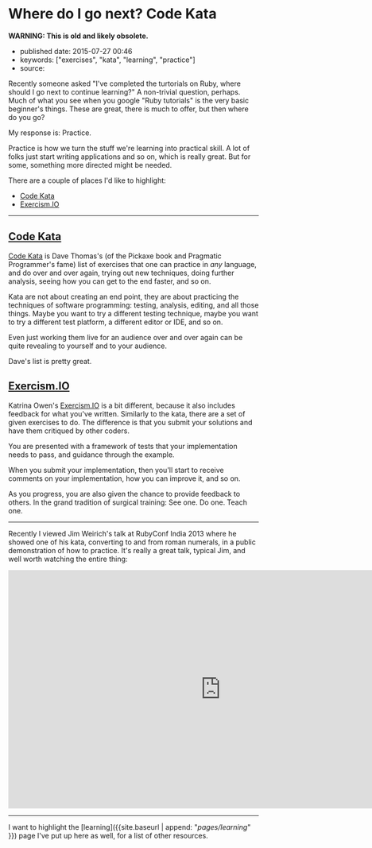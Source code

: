 * Where do I go next? Code Kata
  :PROPERTIES:
  :CUSTOM_ID: where-do-i-go-next-code-kata
  :END:

*WARNING: This is old and likely obsolete.*

- published date: 2015-07-27 00:46
- keywords: ["exercises", "kata", "learning", "practice"]
- source:

Recently someone asked "I've completed the turtorials on Ruby, where should I go next to continue learning?" A non-trivial question, perhaps. Much of what you see when you google "Ruby tutorials" is the very basic beginner's things. These are great, there is much to offer, but then where do you go?

My response is: Practice.

Practice is how we turn the stuff we're learning into practical skill. A lot of folks just start writing applications and so on, which is really great. But for some, something more directed might be needed.

There are a couple of places I'd like to highlight:

- [[http://codekata.com/][Code Kata]]
- [[http://exercism.io][Exercism.IO]]

--------------

** [[http://codekata.com/][Code Kata]]
   :PROPERTIES:
   :CUSTOM_ID: code-kata
   :END:

[[http://codekata.com/][Code Kata]] is Dave Thomas's (of the Pickaxe book and Pragmatic Programmer's fame) list of exercises that one can practice in /any/ language, and do over and over again, trying out new techniques, doing further analysis, seeing how you can get to the end faster, and so on.

Kata are not about creating an end point, they are about practicing the techniques of software programming: testing, analysis, editing, and all those things. Maybe you want to try a different testing technique, maybe you want to try a different test platform, a different editor or IDE, and so on.

Even just working them live for an audience over and over again can be quite revealing to yourself and to your audience.

Dave's list is pretty great.

** [[http://exercism.io][Exercism.IO]]
   :PROPERTIES:
   :CUSTOM_ID: exercism.io
   :END:

Katrina Owen's [[http://exercism.io][Exercism.IO]] is a bit different, because it also includes feedback for what you've written. Similarly to the kata, there are a set of given exercises to do. The difference is that you submit your solutions and have them critiqued by other coders.

You are presented with a framework of tests that your implementation needs to pass, and guidance through the example.

When you submit your implementation, then you'll start to receive comments on your implementation, how you can improve it, and so on.

As you progress, you are also given the chance to provide feedback to others. In the grand tradition of surgical training: See one. Do one. Teach one.

--------------

Recently I viewed Jim Weirich's talk at RubyConf India 2013 where he showed one of his kata, converting to and from roman numerals, in a public demonstration of how to practice. It's really a great talk, typical Jim, and well worth watching the entire thing:

#+BEGIN_HTML
  <iframe width="853" height="480" src="https://www.youtube.com/embed/ronr_CG8x0Y?rel=0" frameborder="0" allowfullscreen>
#+END_HTML

#+BEGIN_HTML
  </iframe>
#+END_HTML

--------------

I want to highlight the [learning]({{site.baseurl | append: "/pages/learning/" }}) page I've put up here as well, for a list of other resources.
